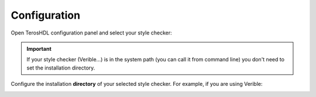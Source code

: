.. _configuration_style:

Configuration
=============

Open TerosHDL configuration panel and select your style checker:

.. image:: images/configuration.png

.. important::

    If your style checker (Verible...) is in the system path (you can call it from command line) you don't need to set the installation directory.


Configure the installation **directory** of your selected style checker. For example, if you are using Verible:

.. image:: images/configuration2.png